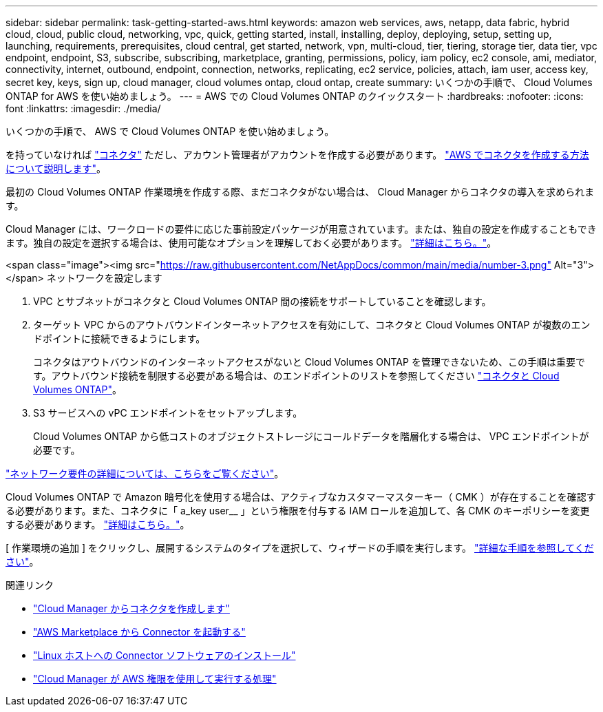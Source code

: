 ---
sidebar: sidebar 
permalink: task-getting-started-aws.html 
keywords: amazon web services, aws, netapp, data fabric, hybrid cloud, cloud, public cloud, networking, vpc, quick, getting started, install, installing, deploy, deploying, setup, setting up, launching, requirements, prerequisites, cloud central, get started, network, vpn, multi-cloud, tier, tiering, storage tier, data tier, vpc endpoint, endpoint, S3, subscribe, subscribing, marketplace, granting, permissions, policy, iam policy, ec2 console, ami, mediator, connectivity, internet, outbound, endpoint, connection, networks, replicating, ec2 service, policies, attach, iam user, access key, secret key, keys, sign up, cloud manager, cloud volumes ontap, cloud ontap, create 
summary: いくつかの手順で、 Cloud Volumes ONTAP for AWS を使い始めましょう。 
---
= AWS での Cloud Volumes ONTAP のクイックスタート
:hardbreaks:
:nofooter: 
:icons: font
:linkattrs: 
:imagesdir: ./media/


[role="lead"]
いくつかの手順で、 AWS で Cloud Volumes ONTAP を使い始めましょう。

[role="quick-margin-para"]
を持っていなければ https://docs.netapp.com/us-en/cloud-manager-setup-admin/concept-connectors.html["コネクタ"^] ただし、アカウント管理者がアカウントを作成する必要があります。 https://docs.netapp.com/us-en/cloud-manager-setup-admin/task-creating-connectors-aws.html["AWS でコネクタを作成する方法について説明します"^]。

[role="quick-margin-para"]
最初の Cloud Volumes ONTAP 作業環境を作成する際、まだコネクタがない場合は、 Cloud Manager からコネクタの導入を求められます。

[role="quick-margin-para"]
Cloud Manager には、ワークロードの要件に応じた事前設定パッケージが用意されています。または、独自の設定を作成することもできます。独自の設定を選択する場合は、使用可能なオプションを理解しておく必要があります。 link:task-planning-your-config.html["詳細はこちら。"]。

.<span class="image"><img src="https://raw.githubusercontent.com/NetAppDocs/common/main/media/number-3.png"[] Alt="3"></span> ネットワークを設定します
. VPC とサブネットがコネクタと Cloud Volumes ONTAP 間の接続をサポートしていることを確認します。
. ターゲット VPC からのアウトバウンドインターネットアクセスを有効にして、コネクタと Cloud Volumes ONTAP が複数のエンドポイントに接続できるようにします。
+
コネクタはアウトバウンドのインターネットアクセスがないと Cloud Volumes ONTAP を管理できないため、この手順は重要です。アウトバウンド接続を制限する必要がある場合は、のエンドポイントのリストを参照してください link:reference-networking-aws.html["コネクタと Cloud Volumes ONTAP"]。

. S3 サービスへの vPC エンドポイントをセットアップします。
+
Cloud Volumes ONTAP から低コストのオブジェクトストレージにコールドデータを階層化する場合は、 VPC エンドポイントが必要です。



[role="quick-margin-para"]
link:reference-networking-aws.html["ネットワーク要件の詳細については、こちらをご覧ください"]。

[role="quick-margin-para"]
Cloud Volumes ONTAP で Amazon 暗号化を使用する場合は、アクティブなカスタマーマスターキー（ CMK ）が存在することを確認する必要があります。また、コネクタに「 a_key user__ 」という権限を付与する IAM ロールを追加して、各 CMK のキーポリシーを変更する必要があります。 link:task-setting-up-kms.html["詳細はこちら。"]。

[role="quick-margin-para"]
[ 作業環境の追加 ] をクリックし、展開するシステムのタイプを選択して、ウィザードの手順を実行します。 link:task-deploying-otc-aws.html["詳細な手順を参照してください"]。

.関連リンク
* https://docs.netapp.com/us-en/cloud-manager-setup-admin/task-creating-connectors-aws.html["Cloud Manager からコネクタを作成します"^]
* https://docs.netapp.com/us-en/cloud-manager-setup-admin/task-launching-aws-mktp.html["AWS Marketplace から Connector を起動する"^]
* https://docs.netapp.com/us-en/cloud-manager-setup-admin/task-installing-linux.html["Linux ホストへの Connector ソフトウェアのインストール"^]
* https://docs.netapp.com/us-en/cloud-manager-setup-admin/reference-permissions-aws.html["Cloud Manager が AWS 権限を使用して実行する処理"^]

